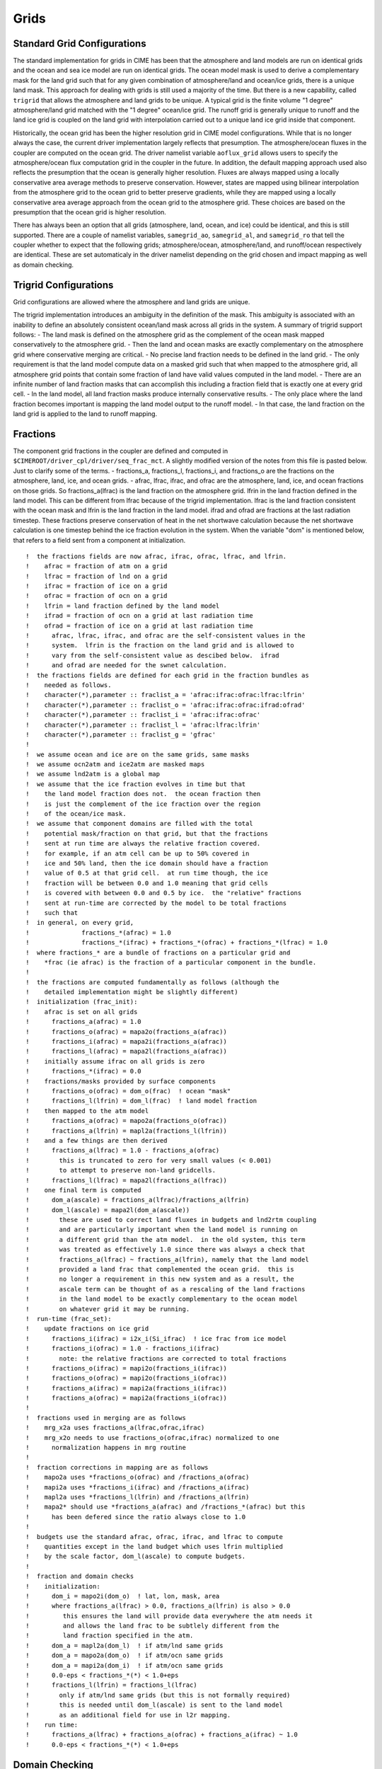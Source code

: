 =====================
Grids
=====================

----------------------------
Standard Grid Configurations
----------------------------
The standard implementation for grids in CIME has been that the atmosphere and land models are run on identical grids and the ocean and sea ice model are run on identical grids.
The ocean model mask is used to derive a complementary mask for the land grid such that for any given combination of atmosphere/land and ocean/ice grids, there is a unique land mask. 
This approach for dealing with grids is still used a majority of the time.
But there is a new capability, called ``trigrid`` that allows the atmosphere and land grids to be unique. 
A typical grid is the finite volume "1 degree" atmosphere/land grid matched with the  "1 degree" ocean/ice grid. 
The runoff grid is generally unique to runoff and the land ice grid is coupled on the land grid with interpolation carried out to a unique land ice grid inside that component.

Historically, the ocean grid has been the higher resolution grid in CIME model configurations.
While that is no longer always the case, the current driver implementation largely reflects that presumption. 
The atmosphere/ocean fluxes in the coupler are computed on the ocean grid.
The driver namelist variable ``aoflux_grid`` allows users to specify the atmosphere/ocean flux computation grid in the coupler in the future. 
In addition, the default mapping approach used also reflects the presumption that the ocean is generally higher resolution.
Fluxes are always mapped using a locally conservative area average methods to preserve conservation. 
However, states are mapped using bilinear interpolation from the atmosphere grid to the ocean grid to better preserve gradients, while they are mapped using a locally conservative area average approach from the ocean grid to the atmosphere grid.
These choices are based on the presumption that the ocean grid is higher resolution.

There has always been an option that all grids (atmosphere, land, ocean, and ice) could be identical, and this is still supported. 
There are a couple of namelist variables, ``samegrid_ao``, ``samegrid_al``, and ``samegrid_ro`` that tell the coupler whether to expect that the following grids; atmosphere/ocean, atmosphere/land, and runoff/ocean respectively are identical. 
These are set automaticaly in the driver namelist depending on the grid chosen and impact mapping as well as domain checking.

----------------------
Trigrid Configurations
----------------------
Grid configurations are allowed where the atmosphere and land grids are unique. 

The trigrid implementation introduces an ambiguity in the definition of the mask.
This ambiguity is associated with an inability to define an absolutely consistent ocean/land mask across all grids in the system. 
A summary of trigrid support follows:
- The land mask is defined on the atmosphere grid as the complement of the ocean mask mapped conservatively to the atmosphere grid. 
- Then the land and ocean masks are exactly complementary on the atmosphere grid where conservative merging are critical.
- No precise land fraction needs to be defined in the land grid. 
- The only requirement is that the land model compute data on a masked grid such that when mapped to the atmosphere grid, all atmosphere grid points that contain some fraction of land have valid values computed in the land model.
- There are an infinite number of land fraction masks that can accomplish this including a fraction field that is exactly one at every grid cell. 
- In the land model, all land fraction masks produce internally conservative results.
- The only place where the land fraction becomes important is mapping the land model output to the runoff model. 
- In that case, the land fraction on the land grid is applied to the land to runoff mapping.

---------
Fractions
---------
The component grid fractions in the coupler are defined and computed in ``$CIMEROOT/driver_cpl/driver/seq_frac_mct``.
A slightly modified version of the notes from this file is pasted below.
Just to clarify some of the terms. 
- fractions_a, fractions_l, fractions_i, and fractions_o are the fractions on the atmosphere, land, ice, and ocean grids. 
- afrac, lfrac, ifrac, and ofrac are the atmosphere, land, ice, and ocean fractions on those grids. 
So fractions_a(lfrac) is the land fraction on the atmosphere grid.
lfrin in the land fraction defined in the land model. 
This can be different from lfrac because of the trigrid implementation.
lfrac is the land fraction consistent with the ocean mask and lfrin is the land fraction in the land model. 
ifrad and ofrad are fractions at the last radiation timestep.
These fractions preserve conservation of heat in the net shortwave calculation because the net shortwave calculation is one timestep behind the ice fraction evolution in the system. 
When the variable "dom" is mentioned below, that refers to a field sent from a component at initialization.
::

   !  the fractions fields are now afrac, ifrac, ofrac, lfrac, and lfrin.
   !    afrac = fraction of atm on a grid
   !    lfrac = fraction of lnd on a grid
   !    ifrac = fraction of ice on a grid
   !    ofrac = fraction of ocn on a grid
   !    lfrin = land fraction defined by the land model
   !    ifrad = fraction of ocn on a grid at last radiation time
   !    ofrad = fraction of ice on a grid at last radiation time
   !      afrac, lfrac, ifrac, and ofrac are the self-consistent values in the
   !      system.  lfrin is the fraction on the land grid and is allowed to
   !      vary from the self-consistent value as descibed below.  ifrad
   !      and ofrad are needed for the swnet calculation.
   !  the fractions fields are defined for each grid in the fraction bundles as
   !    needed as follows.
   !    character(*),parameter :: fraclist_a = 'afrac:ifrac:ofrac:lfrac:lfrin'
   !    character(*),parameter :: fraclist_o = 'afrac:ifrac:ofrac:ifrad:ofrad'
   !    character(*),parameter :: fraclist_i = 'afrac:ifrac:ofrac'
   !    character(*),parameter :: fraclist_l = 'afrac:lfrac:lfrin'
   !    character(*),parameter :: fraclist_g = 'gfrac'
   !
   !  we assume ocean and ice are on the same grids, same masks
   !  we assume ocn2atm and ice2atm are masked maps
   !  we assume lnd2atm is a global map
   !  we assume that the ice fraction evolves in time but that
   !    the land model fraction does not.  the ocean fraction then
   !    is just the complement of the ice fraction over the region
   !    of the ocean/ice mask.
   !  we assume that component domains are filled with the total
   !    potential mask/fraction on that grid, but that the fractions
   !    sent at run time are always the relative fraction covered.
   !    for example, if an atm cell can be up to 50% covered in
   !    ice and 50% land, then the ice domain should have a fraction
   !    value of 0.5 at that grid cell.  at run time though, the ice
   !    fraction will be between 0.0 and 1.0 meaning that grid cells
   !    is covered with between 0.0 and 0.5 by ice.  the "relative" fractions
   !    sent at run-time are corrected by the model to be total fractions
   !    such that
   !  in general, on every grid,
   !              fractions_*(afrac) = 1.0
   !              fractions_*(ifrac) + fractions_*(ofrac) + fractions_*(lfrac) = 1.0
   !  where fractions_* are a bundle of fractions on a particular grid and
   !    *frac (ie afrac) is the fraction of a particular component in the bundle.
   !
   !  the fractions are computed fundamentally as follows (although the
   !    detailed implementation might be slightly different)
   !  initialization (frac_init):
   !    afrac is set on all grids
   !      fractions_a(afrac) = 1.0
   !      fractions_o(afrac) = mapa2o(fractions_a(afrac))
   !      fractions_i(afrac) = mapa2i(fractions_a(afrac))
   !      fractions_l(afrac) = mapa2l(fractions_a(afrac))
   !    initially assume ifrac on all grids is zero
   !      fractions_*(ifrac) = 0.0
   !    fractions/masks provided by surface components
   !      fractions_o(ofrac) = dom_o(frac)  ! ocean "mask"
   !      fractions_l(lfrin) = dom_l(frac)  ! land model fraction
   !    then mapped to the atm model
   !      fractions_a(ofrac) = mapo2a(fractions_o(ofrac))
   !      fractions_a(lfrin) = mapl2a(fractions_l(lfrin))
   !    and a few things are then derived
   !      fractions_a(lfrac) = 1.0 - fractions_a(ofrac)
   !        this is truncated to zero for very small values (< 0.001)
   !        to attempt to preserve non-land gridcells.
   !      fractions_l(lfrac) = mapa2l(fractions_a(lfrac))
   !    one final term is computed
   !      dom_a(ascale) = fractions_a(lfrac)/fractions_a(lfrin)
   !      dom_l(ascale) = mapa2l(dom_a(ascale))
   !        these are used to correct land fluxes in budgets and lnd2rtm coupling
   !        and are particularly important when the land model is running on
   !        a different grid than the atm model.  in the old system, this term
   !        was treated as effectively 1.0 since there was always a check that
   !        fractions_a(lfrac) ~ fractions_a(lfrin), namely that the land model
   !        provided a land frac that complemented the ocean grid.  this is
   !        no longer a requirement in this new system and as a result, the
   !        ascale term can be thought of as a rescaling of the land fractions
   !        in the land model to be exactly complementary to the ocean model
   !        on whatever grid it may be running.
   !  run-time (frac_set):
   !    update fractions on ice grid
   !      fractions_i(ifrac) = i2x_i(Si_ifrac)  ! ice frac from ice model
   !      fractions_i(ofrac) = 1.0 - fractions_i(ifrac)
   !        note: the relative fractions are corrected to total fractions
   !      fractions_o(ifrac) = mapi2o(fractions_i(ifrac))
   !      fractions_o(ofrac) = mapi2o(fractions_i(ofrac))
   !      fractions_a(ifrac) = mapi2a(fractions_i(ifrac))
   !      fractions_a(ofrac) = mapi2a(fractions_i(ofrac))
   !
   !  fractions used in merging are as follows
   !    mrg_x2a uses fractions_a(lfrac,ofrac,ifrac)
   !    mrg_x2o needs to use fractions_o(ofrac,ifrac) normalized to one
   !      normalization happens in mrg routine
   !
   !  fraction corrections in mapping are as follows
   !    mapo2a uses *fractions_o(ofrac) and /fractions_a(ofrac)
   !    mapi2a uses *fractions_i(ifrac) and /fractions_a(ifrac)
   !    mapl2a uses *fractions_l(lfrin) and /fractions_a(lfrin)
   !    mapa2* should use *fractions_a(afrac) and /fractions_*(afrac) but this
   !      has been defered since the ratio always close to 1.0
   !
   !  budgets use the standard afrac, ofrac, ifrac, and lfrac to compute
   !    quantities except in the land budget which uses lfrin multiplied
   !    by the scale factor, dom_l(ascale) to compute budgets.
   !
   !  fraction and domain checks
   !    initialization:
   !      dom_i = mapo2i(dom_o)  ! lat, lon, mask, area
   !      where fractions_a(lfrac) > 0.0, fractions_a(lfrin) is also > 0.0
   !         this ensures the land will provide data everywhere the atm needs it
   !         and allows the land frac to be subtlely different from the
   !         land fraction specified in the atm.
   !      dom_a = mapl2a(dom_l)  ! if atm/lnd same grids
   !      dom_a = mapo2a(dom_o)  ! if atm/ocn same grids
   !      dom_a = mapi2a(dom_i)  ! if atm/ocn same grids
   !      0.0-eps < fractions_*(*) < 1.0+eps
   !      fractions_l(lfrin) = fractions_l(lfrac)
   !        only if atm/lnd same grids (but this is not formally required)
   !        this is needed until dom_l(ascale) is sent to the land model
   !        as an additional field for use in l2r mapping.
   !    run time:
   !      fractions_a(lfrac) + fractions_a(ofrac) + fractions_a(ifrac) ~ 1.0
   !      0.0-eps < fractions_*(*) < 1.0+eps
   
---------------
Domain Checking
---------------
Domain checking is a very important initialization step in the system.
Domain checking verifies that the longitudes, latitudes, areas, masks, and fractions of different grids are consistent with each other.
The subroutine that carries out domain checking is in ``$CIMEROOT/driver_cpl/driver/seq_domain_mct``.
Tolerances for checking the domains can be set in the drv_in driver namelist via the namelist variables, ``eps_frac``, ``eps_amask``, ``eps_agrid``, ``eps_aarea``, ``eps_omask``, ``eps_ogrid``, and ``eps_oarea``. 
These values are derived in the coupler namelist from the script env variables, EPS_FRAC, EPS_AMASK, EPS_AGRID, EPS_AAREA, EPS_OMASK, EPS_OGRID, and EPS_OAREA in the env_run.xml.
If an error is detected in the domain checking, the model will write an error message and abort.

The domain checking is dependent on the grids and in particular, the samegrid input namelist settings. But it basically does the following,
::

   ocean/ice grid comparison:
      verifies the grids are the same size
      verifies the difference in longitudes and latitudes is less than eps_ogrid.
      verifies the difference in masks is less than eps_omask
      verifies the difference in areas is less than eps_oarea

   atmosphere/land grid comparison (if samegrid_al):
      verifies the grids are the same size
      verifies the difference in longitudes and latitudes is less than eps_agrid.
      verifies the difference in masks is less than eps_amask
      verifies the difference in areas is less than eps_aarea

   atmosphere/ocean grid comparison (if samegrid_ao):
      verifies the grids are the same size
      verifies the difference in longitudes and latitudes is less than eps_agrid.
      verifies the difference in masks is less than eps_amask
      verifies the difference in areas is less than eps_aarea

   fractions
      verifies that the land fraction on the atmosphere grid and the ocean fraction 
      on the atmosphere grid add to one within a tolerance of eps_frac.

There are a number of subtle aspects in the domain checking like whether to check over masked grid cells, but these issues are less important than recognizing that errors in the domain checking should be treated seriously.
It is easy to make the errors go away by changing the tolerances, but by doing so, critical grid errors that can impact conservation and consistency in a simulation might be overlooked.


-----------------------
Mapping (Interpolation)
-----------------------
Mapping files to support interpolation of fields between grids are computed offline.
This is done using the ESMF offline regridding utility.
First, note that historically, the ocean grid has been the higher resolution grid.
While that is no longer always the case, the current implementation largely reflects that presumption.
In general, mapping of fluxes is done using a locally conservative area average approach to preserve conservation. 
State fields are generally mapped using bilinear interpolation from the atmosphere grid to the ocean grid to better preserve gradients, but state fields are generally mapped using the conservative area average approach from the ocean grid to the atmosphere grid.
But this is not a requirement of the system. 
The individual state and flux mapping files are specified at runtime using the ``seq_maps.rc`` input file, and any valid mapping file using any mapping approach can be specified in that input file.

The ``seq_maps.c`` file contains information about the mapping files as well as the mapping type. 
There are currently two types of mapping implementations, "X" and "Y".

- "X" mapping rearranges the source data to the destination grid decomposition and then a local mapping is done from the source to the destination grid on the destination decomposition. In the "X" type, the source grid is rearranged. 
- "Y" mapping does a local mapping from the source grid to the destination grid on the source grid decomposition. That generates a partial sum of the destination values which are then rearranged to the destination decomposition and summed. Both options produce reasonable results, although they may differ in value by "roundoff" due to differences in order or operations. The type chosen impacts performance. In both implementations, the number of flops is basically identical. The difference is the communication. In the "Y" type, the destination grid is rearranged. 

Since historically, the ocean grid is higher resolution than the atmosphere grid, "X" mapping is used for atmosphere to ocean/ice mapping and "Y" mapping is used from ocean/ice to atmosphere mapping to optimize mapping performance.

Mapping corrections are made in some cases in the polar region.
In particular, the current bilinear and area conservative mapping approaches introduce relatively large errors in mapping vector fields around the pole. 
The current coupler can correct the interpolated surface wind velocity near the pole when mapping from the atmosphere to the ocean and ice grids.
There are several options that correct the vector mapping and these are set in the env variable VECT_MAP. 
The npfix option only affects ocean and ice grid cells that are northward of the last latitude line of the atmospheric grid.
The algorithm is contained in the file models/drv/driver/map_atmocn_mct.F90 and is only valid when the atmosphere grid is a longitude/latitude grid. 
This feature is generally on by default.
The other alternative is the cart3d option which converts the surface u and v velocity to 3d x,y,z vectors then maps those three vectors before coverting back to u and v east and north directions on the surface. 
Both vector mapping methods introduce errors of different degrees but are generally much better than just mapping vector fields as if they were individual scalars. 
The ``vect_map`` namelist input is set in the ``drv_in`` file.

The input mapping files are assumed to be valid for grids with masks of value zero or one where grid points with a mask of zero are never considered in the mapping.
Well defined, locally conservative area mapping files as well as bilinear mapping files can be generated using this masked approach. 
However, there is another issue which is that a grid fraction in an active cell might actually change over time.
This is not the case for land fraction, but it is the case for relative ice and ocean fractions.
The ice fraction is constantly evolving in the system in general.
To improve the accuracy of the ice and ocean mapping, the ocean/ice fields are scaled by the local fraction before mapping and unscaled by the mapped fraction after mapping. 
The easiest way to demonstate this is via an example.
Consider a case where two ice cells of equal area underlie a single atmosphere cell completely. 
The mapping weight of each ice cell generated offline would be 0.5 in this case and if ice temperatures of -1.0 and -2.0 in the two cells respectively were mapped to the atmosphere grid, a resulting ice temperature on the atmosphere grid of -1.5 would result. 
Consider the case where one cell has an ice fraction of 0.3 and the other has a fraction of 0.5. 
Mapping the ice fraction to the atmospheric cell results in a value of 0.4. 
If the same temperatures are mapped in the same way, a temperature of -1.5 results which is reasonable, but not entirely accurate. 
Because of the relative ice fractions, the weight of the second cell should be greater than the weight of the first cell. 
Taking this into account properly results in a fraction weighted ice temperature of -1.625 in this example. 
This is the fraction correction that is carried out whenever ocean and ice fields are mapped to the atmosphere grid. 
Time varying fraction corrections are not required in other mappings to improve accuracy because their relative fractions remain static.

-------------------------
Area Correction of Fluxes
-------------------------
To improve conservation in the system, all fluxes sent to and received from components are corrected for the area differences between the components.
There are many reasonable ways to compute an area of a grid cell, but they are not generally consistent. 
One assumption with respect to conservation of fluxes is that the area acting upon the flux is well defined.
Differences in area calculations can result in differences of areas up to a few percent and if these are not corrected, will impact overall mass and heat conservation. 
Areas are extracted for each grid from the mapping files.
In this implementation, it is assumed that the areas in all mapping files are computed reasonably and consistently for each grid and on different grids. 
Those mapping areas are used to correct the fluxes for each component by scaling the fluxes sent to and received by the component by the ratio of the mapping area and the component area.
The areas from the components are provided to the coupler by the component at initialization. 
The minimum and maximum value of each area corrections is written to the coupler log file at initialization.
One critical point is that if mapping files are generated by different tools offline and used in the driver, an error could be introduced that is related to inconsistent areas provided by different mapping files.


